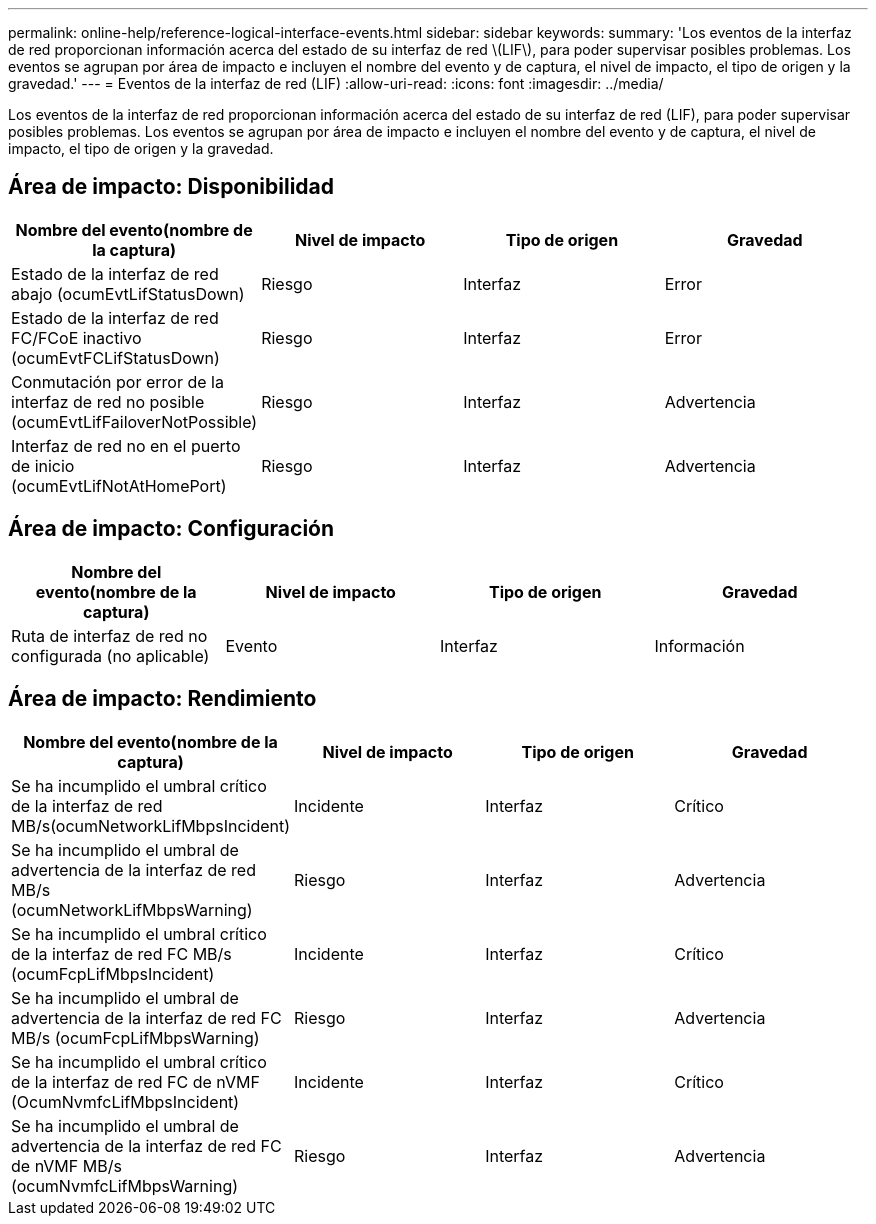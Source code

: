 ---
permalink: online-help/reference-logical-interface-events.html 
sidebar: sidebar 
keywords:  
summary: 'Los eventos de la interfaz de red proporcionan información acerca del estado de su interfaz de red \(LIF\), para poder supervisar posibles problemas. Los eventos se agrupan por área de impacto e incluyen el nombre del evento y de captura, el nivel de impacto, el tipo de origen y la gravedad.' 
---
= Eventos de la interfaz de red (LIF)
:allow-uri-read: 
:icons: font
:imagesdir: ../media/


[role="lead"]
Los eventos de la interfaz de red proporcionan información acerca del estado de su interfaz de red (LIF), para poder supervisar posibles problemas. Los eventos se agrupan por área de impacto e incluyen el nombre del evento y de captura, el nivel de impacto, el tipo de origen y la gravedad.



== Área de impacto: Disponibilidad

|===
| Nombre del evento(nombre de la captura) | Nivel de impacto | Tipo de origen | Gravedad 


 a| 
Estado de la interfaz de red abajo (ocumEvtLifStatusDown)
 a| 
Riesgo
 a| 
Interfaz
 a| 
Error



 a| 
Estado de la interfaz de red FC/FCoE inactivo (ocumEvtFCLifStatusDown)
 a| 
Riesgo
 a| 
Interfaz
 a| 
Error



 a| 
Conmutación por error de la interfaz de red no posible (ocumEvtLifFailoverNotPossible)
 a| 
Riesgo
 a| 
Interfaz
 a| 
Advertencia



 a| 
Interfaz de red no en el puerto de inicio (ocumEvtLifNotAtHomePort)
 a| 
Riesgo
 a| 
Interfaz
 a| 
Advertencia

|===


== Área de impacto: Configuración

|===
| Nombre del evento(nombre de la captura) | Nivel de impacto | Tipo de origen | Gravedad 


 a| 
Ruta de interfaz de red no configurada (no aplicable)
 a| 
Evento
 a| 
Interfaz
 a| 
Información

|===


== Área de impacto: Rendimiento

|===
| Nombre del evento(nombre de la captura) | Nivel de impacto | Tipo de origen | Gravedad 


 a| 
Se ha incumplido el umbral crítico de la interfaz de red MB/s(ocumNetworkLifMbpsIncident)
 a| 
Incidente
 a| 
Interfaz
 a| 
Crítico



 a| 
Se ha incumplido el umbral de advertencia de la interfaz de red MB/s (ocumNetworkLifMbpsWarning)
 a| 
Riesgo
 a| 
Interfaz
 a| 
Advertencia



 a| 
Se ha incumplido el umbral crítico de la interfaz de red FC MB/s (ocumFcpLifMbpsIncident)
 a| 
Incidente
 a| 
Interfaz
 a| 
Crítico



 a| 
Se ha incumplido el umbral de advertencia de la interfaz de red FC MB/s (ocumFcpLifMbpsWarning)
 a| 
Riesgo
 a| 
Interfaz
 a| 
Advertencia



 a| 
Se ha incumplido el umbral crítico de la interfaz de red FC de nVMF (OcumNvmfcLifMbpsIncident)
 a| 
Incidente
 a| 
Interfaz
 a| 
Crítico



 a| 
Se ha incumplido el umbral de advertencia de la interfaz de red FC de nVMF MB/s (ocumNvmfcLifMbpsWarning)
 a| 
Riesgo
 a| 
Interfaz
 a| 
Advertencia

|===